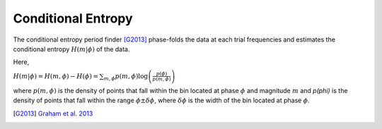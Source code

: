 Conditional Entropy
===================

The conditional entropy period finder [G2013]_ phase-folds the data at each trial frequencies and estimates
the conditional entropy :math:`H(m|\phi)` of the data. 

Here,

:math:`H(m|\phi) = H(m, \phi) - H(\phi) = \sum_{m,\phi}p(m, \phi)\log\left(\frac{p(\phi)}{p(m, \phi)}\right)`

where :math:`p(m, \phi)` is the density of points that fall within the bin located at phase :math:`\phi` and magnitude :math:`m` and `p(\phi)` is the density of points that fall within the range :math:`\phi \pm \delta \phi`, where :math:`\delta\phi` is the width of the bin located at phase :math:`\phi`.

.. [G2013] `Graham et al. 2013 <http://adsabs.harvard.edu/cgi-bin/bib_query?arXiv:1306.6664>`_
